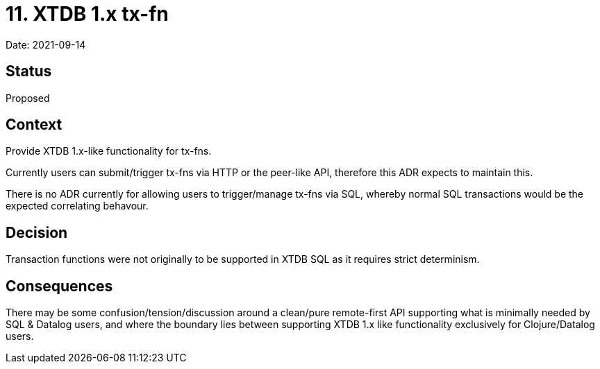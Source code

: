 = 11. XTDB 1.x tx-fn

Date: 2021-09-14

== Status

Proposed

== Context

Provide XTDB 1.x-like functionality for tx-fns.

Currently users can submit/trigger tx-fns via HTTP or the peer-like API, therefore this ADR expects to maintain this.

There is no ADR currently for allowing users to trigger/manage tx-fns via SQL, whereby normal SQL transactions would be the expected correlating behavour.

== Decision

Transaction functions were not originally to be supported in XTDB SQL as it requires strict determinism.

== Consequences

There may be some confusion/tension/discussion around a clean/pure remote-first API supporting what is minimally needed by SQL & Datalog users, and where the boundary lies between supporting XTDB 1.x like functionality exclusively for Clojure/Datalog users.
